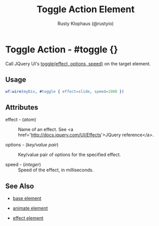 # vim: sw=3 ts=3 ft=org

#+TITLE: Toggle Action Element
#+STYLE: <LINK href='../stylesheet.css' rel='stylesheet' type='text/css' />
#+AUTHOR: Rusty Klophaus (@rustyio)
#+OPTIONS:   H:2 num:1 toc:1 \n:nil @:t ::t |:t ^:t -:t f:t *:t <:t
#+EMAIL: 
#+TEXT: [[http://nitrogenproject.com][Home]] | [[file:../index.org][Getting Started]] | [[file:../api.org][API]] | [[file:../elements.org][Elements]] | [[file:../actions.org][*Actions*]] | [[file:../validators.org][Validators]] | [[file:../handlers.org][Handlers]] | [[file:../config.org][Configuration Options]] | [[file:../plugins.org][Plugins]] | [[file:../about.org][About]]

* Toggle Action - #toggle {}

  Call JQuery UI's [[http://docs.jquery.com/UI/Effects/toggle][toggle(effect, options, speed)]] on the target element.


** Usage

#+BEGIN_SRC erlang
   wf:wire(myDiv, #toggle { effect=slide, speed=1000 })
#+END_SRC

** Attributes

   + effect - (/atom/) :: Name of an effect. See <a href='http://docs.jquery.com/UI/Effects'>JQuery reference</a>.

   + options - (/key/value pair/) :: Key/value pair of options for the specified effect.

   + speed - (/integer/) :: Speed of the effect, in milliseconds.

** See Also

   + [[./base.html][base element]]

   + [[./animate.html][animate element]]

   + [[./effect.html][effect element]]

 
